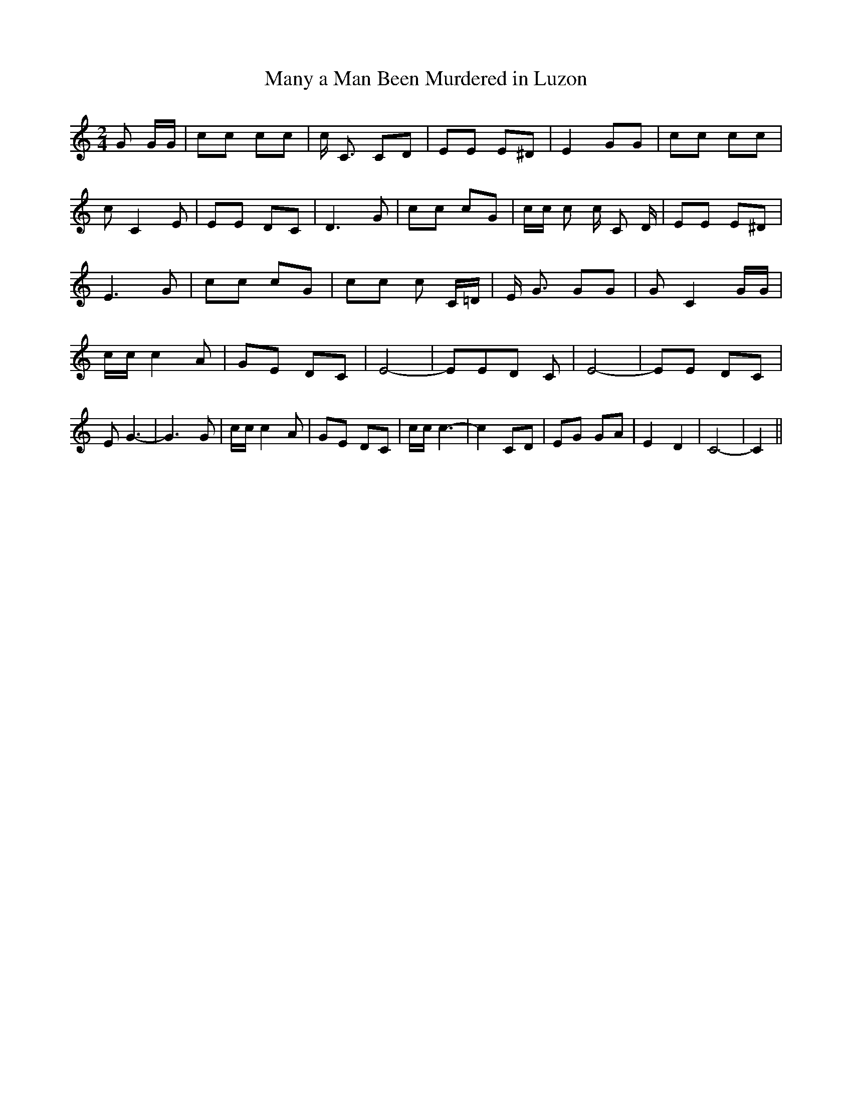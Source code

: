 % Generated more or less automatically by swtoabc by Erich Rickheit KSC
X:1
T:Many a Man Been Murdered in Luzon
M:2/4
L:1/8
K:C
 G G/2G/2| cc cc| c/2- C3/2 CD| EE E^D| E2 GG| cc cc| c C2 E| EE DC|\
 D3 G| cc cG| c/2c/2 c c/2- C D/2| EE E^D| E3 G| cc cG| cc c C/2=D/2|\
 E/2 G3/2 GG| G- C2 G/2G/2| c/2c/2 c2 A| GE DC| E4-| EE-D C| E4-| EE DC|\
 E G3-| G3 G| c/2c/2 c2 A| GE DC| c/2c/2 c3-| c2 CD| EG GA| E2 D2|\
 C4-| C2||

